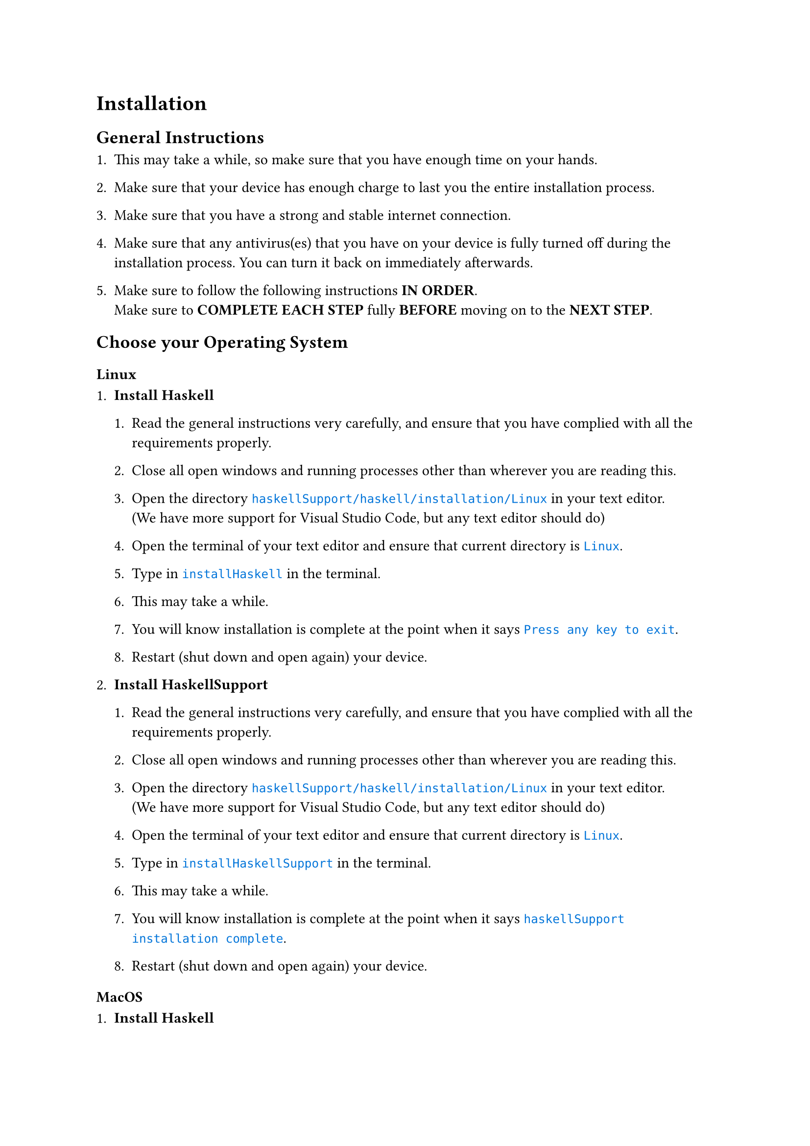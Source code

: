 #[

= Installation

#set raw(lang:"os")
#show raw.where(lang:"os") : it => {
  text(fill:blue,it)
}

== General Instructions

+ This may take a while, so make sure that you have enough time on your hands.

+ Make sure that your device has enough charge to last you the entire installation process.

+ Make sure that you have a strong and stable internet connection.

+ Make sure that any antivirus(es) that you have on your device is fully turned off during the installation process. You can turn it back on immediately afterwards.

+ Make sure to follow the following instructions *IN ORDER*.\ Make sure to *COMPLETE EACH STEP* fully *BEFORE* moving on to the *NEXT STEP*.

== Choose your Operating System

=== Linux

+ *Install Haskell*\

  + Read the general instructions very carefully, and ensure that you have complied with all the requirements properly.

  + Close all open windows and running processes other than wherever you are reading this.

  + Open the directory `haskellSupport/haskell/installation/Linux` in your text editor.\ (We have more support for Visual Studio Code, but any text editor should do)

  + Open the terminal of your text editor and ensure that current directory is `Linux`.

  + Type in `installHaskell` in the terminal.

  + This may take a while.

  + You will know installation is complete at the point when it says `Press any key to exit`.

  + Restart (shut down and open again) your device.

+ *Install HaskellSupport*\

  + Read the general instructions very carefully, and ensure that you have complied with all the requirements properly.

  + Close all open windows and running processes other than wherever you are reading this.

  + Open the directory `haskellSupport/haskell/installation/Linux` in your text editor.\ (We have more support for Visual Studio Code, but any text editor should do)

  + Open the terminal of your text editor and ensure that current directory is `Linux`.

  + Type in `installHaskellSupport` in the terminal.

  + This may take a while.

  + You will know installation is complete at the point when it says `haskellSupport installation complete`.

  + Restart (shut down and open again) your device.

=== MacOS

+ *Install Haskell*\

  + Read the general instructions very carefully, and ensure that you have complied with all the requirements properly.
  
  + Close all open windows and running processes other than wherever you are reading this.
  
  + Open the folder `haskellSupport` in Finder.
  
  + Open the folder `haskell` in Finder .
  
  + Open the folder `installation` in Finder.
  
  + Right click on the folder `MacOS` in Finder, and select `Open in Terminal`.
  
  + Type in `chmod +x installHaskell.command` in the terminal.
  
  + Close the terminal window.
  
  + Open the folder `MacOS` in Finder.
  
  + Double-click on `installHaskell.command`.
  
  + This may take a while.
  
  + You will know installation is complete at the point when it says `Press any key to exit`.
  
  + Restart (shut down and open again) your device.

+ *Install Visual Studio Code*\
    Get it #text(fill:blue,(emph(underline(link("https://code.visualstudio.com/download",[here]))))).

+ *Install HaskellSupport*\.
  
  + Read the general instructions very carefully, and ensure that you have complied with all the requirements properly.
  
  + Close all open windows and running processes other than wherever you are reading this.
  
  + Open the folder `haskellSupport` in Finder.
  
  + Open the folder `haskell` in Finder .
  
  + Open the folder `installation` in Finder.
  
  + Right click on the folder `MacOS` in Finder, and select `Open in Terminal`.
  
  + Type in `chmod +x installHaskellSupport.command` in the terminal.
  
  + Close the terminal window.
  
  + Open the folder `MacOS` in Finder.
  
  + Double-click on `installHaskellSupport.command`.
  
  + This may take a while.
  
  + You will know installation is complete if a new window pops up with `helloWorld` written in it.
  
  + Restart (shut down and open again) your device.

=== Windows

+ *Install Haskell*\.
  
  + Read the general instructions very carefully, and ensure that you have complied with all the requirements properly.
  
  + Close all open windows and running processes other than wherever you are reading this.
  
  + Open the folder `haskellSupport` in File Explorer.
  
  + Open the folder `haskell` in File Explorer .
  
  + Open the folder `installation` in File Explorer.
  
  + Open the folder `Windows` in File Explorer.
  
  + Double-click on `installHaskell`.
  
  + This may take a while.
  
  + You will know installation is complete at the point when it says `Press any key to exit`.
  
  + Restart (shut down and open again) your device.

+ *Install Visual Studio Code*\
  Get it #text(fill:blue,(emph(underline(link("https://code.visualstudio.com/download",[here]))))).

+ *Install HaskellSupport*\.
  
  + Read the general instructions very carefully, and ensure that you have complied with all the requirements properly.
  
  + Close all open windows and running processes other than wherever you are reading this.
  
  + Open the folder `haskellSupport` in File Explorer.
  
  + Open the folder `haskell` in File Explorer.
  
  + Open the folder `installation` in File Explorer.
  
  + Open the folder `Windows` in File Explorer.
  
  + Double-click on `installHaskellSupport`.
  
  + This may take a while.
  
  + You will know installation is complete if a new window pops up with `helloWorld` written in it.
  
  + Restart (shut down and open again) your device.

]